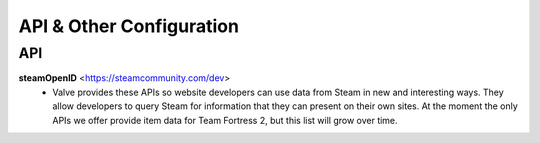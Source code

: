 =========================
API & Other Configuration
=========================

API
###

**steamOpenID** <https://steamcommunity.com/dev>
  - Valve provides these APIs so website developers can use data from Steam
    in new and interesting ways. They allow developers to query Steam for
    information that they can present on their own sites. At the moment the
    only APIs we offer provide item data for Team Fortress 2, but this list
    will grow over time.
